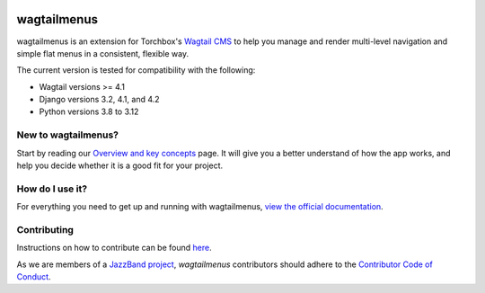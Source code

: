 .. image:: https://jazzband.co/static/img/badge.svg
   :target: https://jazzband.co/
   :alt: Jazzband

.. image:: https://img.shields.io/pypi/v/wagtailmenus.svg
   :target: https://pypi.python.org/pypi/wagtailmenus
   :alt: PyPI Download

.. image:: https://img.shields.io/pypi/v/wagtailmenus.svg
    :alt: PyPi Version
    :target: https://pypi.python.org/pypi/wagtailmenus

.. image:: https://github.com/jazzband/wagtailmenus/actions/workflows/test.yml/badge.svg
    :alt: Build Status
    :target: https://github.com/jazzband/wagtailmenus/actions/workflows/test.yml

.. image:: https://codecov.io/gh/jazzband/wagtailmenus/branch/master/graph/badge.svg
    :alt: Code coverage
    :target: https://codecov.io/gh/jazzband/wagtailmenus

.. image:: https://readthedocs.org/projects/wagtailmenus/badge/?version=latest
    :alt: Documentation Status
    :target: http://wagtailmenus.readthedocs.io/en/latest/


============
wagtailmenus
============

wagtailmenus is an extension for Torchbox's `Wagtail CMS <https://github.com/torchbox/wagtail>`_ to help you manage and render multi-level navigation and simple flat menus in a consistent, flexible way.

The current version is tested for compatibility with the following:

- Wagtail versions >= 4.1
- Django versions 3.2, 4.1, and 4.2
- Python versions 3.8 to 3.12

.. image:: https://raw.githubusercontent.com/jazzband/wagtailmenus/master/docs/source/_static/images/repeating-item.png

New to wagtailmenus?
====================

Start by reading our `Overview and key concepts <http://wagtailmenus.readthedocs.io/en/stable/overview.html>`_ page.
It will give you a better understand of how the app works, and help you decide whether it is a good fit for your project.


How do I use it?
================

For everything you need to get up and running with wagtailmenus, `view the official documentation <http://wagtailmenus.readthedocs.io/>`_.


Contributing
============

Instructions on how to contribute can be found `here <https://wagtailmenus.readthedocs.io/en/stable/contributing/index.html>`_.

As we are members of a `JazzBand project <https://jazzband.co/projects>`_, `wagtailmenus` contributors should adhere to the `Contributor Code of Conduct <https://jazzband.co/about/conduct>`_.
